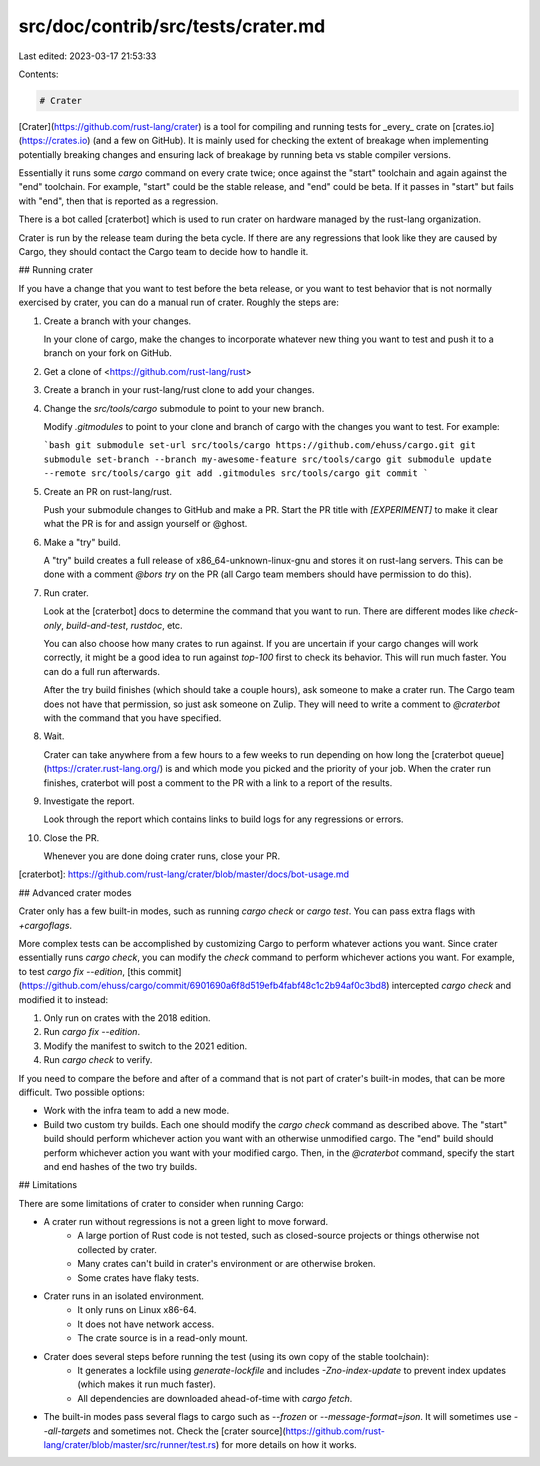 src/doc/contrib/src/tests/crater.md
===================================

Last edited: 2023-03-17 21:53:33

Contents:

.. code-block:: md

    # Crater

[Crater](https://github.com/rust-lang/crater) is a tool for compiling and running tests for _every_ crate on [crates.io](https://crates.io) (and a few on GitHub).
It is mainly used for checking the extent of breakage when implementing potentially breaking changes and ensuring lack of breakage by running beta vs stable compiler versions.

Essentially it runs some `cargo` command on every crate twice; once against the "start" toolchain and again against the "end" toolchain.
For example, "start" could be the stable release, and "end" could be beta.
If it passes in "start" but fails with "end", then that is reported as a regression.

There is a bot called [craterbot] which is used to run crater on hardware managed by the rust-lang organization.

Crater is run by the release team during the beta cycle.
If there are any regressions that look like they are caused by Cargo, they should contact the Cargo team to decide how to handle it.

## Running crater

If you have a change that you want to test before the beta release, or you want to test behavior that is not normally exercised by crater, you can do a manual run of crater.
Roughly the steps are:

1. Create a branch with your changes.

   In your clone of cargo, make the changes to incorporate whatever new thing you want to test and push it to a branch on your fork on GitHub.

2. Get a clone of <https://github.com/rust-lang/rust>

3. Create a branch in your rust-lang/rust clone to add your changes.

4. Change the `src/tools/cargo` submodule to point to your new branch.

   Modify `.gitmodules` to point to your clone and branch of cargo with the changes you want to test.
   For example:

   ```bash
   git submodule set-url src/tools/cargo https://github.com/ehuss/cargo.git
   git submodule set-branch --branch my-awesome-feature src/tools/cargo
   git submodule update --remote src/tools/cargo
   git add .gitmodules src/tools/cargo
   git commit
   ```

5. Create an PR on rust-lang/rust.

   Push your submodule changes to GitHub and make a PR.
   Start the PR title with `[EXPERIMENT]` to make it clear what the PR is for and assign yourself or @ghost.

6. Make a "try" build.

   A "try" build creates a full release of x86_64-unknown-linux-gnu and stores it on rust-lang servers.
   This can be done with a comment `@bors try` on the PR (all Cargo team members should have permission to do this).

7. Run crater.

   Look at the [craterbot] docs to determine the command that you want to run.
   There are different modes like `check-only`, `build-and-test`, `rustdoc`, etc.

   You can also choose how many crates to run against.
   If you are uncertain if your cargo changes will work correctly, it might be a good idea to run against `top-100` first to check its behavior.
   This will run much faster.
   You can do a full run afterwards.

   After the try build finishes (which should take a couple hours), ask someone to make a crater run.
   The Cargo team does not have that permission, so just ask someone on Zulip.
   They will need to write a comment to `@craterbot` with the command that you have specified.

8. Wait.

   Crater can take anywhere from a few hours to a few weeks to run depending on how long the [craterbot queue](https://crater.rust-lang.org/) is and which mode you picked and the priority of your job.
   When the crater run finishes, craterbot will post a comment to the PR with a link to a report of the results.

9. Investigate the report.

   Look through the report which contains links to build logs for any regressions or errors.

10. Close the PR.

    Whenever you are done doing crater runs, close your PR.

[craterbot]: https://github.com/rust-lang/crater/blob/master/docs/bot-usage.md


## Advanced crater modes

Crater only has a few built-in modes, such as running `cargo check` or `cargo test`.
You can pass extra flags with `+cargoflags`.

More complex tests can be accomplished by customizing Cargo to perform whatever actions you want.
Since crater essentially runs `cargo check`, you can modify the `check` command to perform whichever actions you want.
For example, to test `cargo fix --edition`, [this commit](https://github.com/ehuss/cargo/commit/6901690a6f8d519efb4fabf48c1c2b94af0c3bd8) intercepted `cargo check` and modified it to instead:

1. Only run on crates with the 2018 edition.
2. Run `cargo fix --edition`.
3. Modify the manifest to switch to the 2021 edition.
4. Run `cargo check` to verify.

If you need to compare the before and after of a command that is not part of crater's built-in modes, that can be more difficult.
Two possible options:

* Work with the infra team to add a new mode.
* Build two custom try builds.
  Each one should modify the `cargo check` command as described above.
  The "start" build should perform whichever action you want with an otherwise unmodified cargo.
  The "end" build should perform whichever action you want with your modified cargo.
  Then, in the `@craterbot` command, specify the start and end hashes of the two try builds.

## Limitations

There are some limitations of crater to consider when running Cargo:

* A crater run without regressions is not a green light to move forward.
   * A large portion of Rust code is not tested, such as closed-source projects or things otherwise not collected by crater.
   * Many crates can't build in crater's environment or are otherwise broken.
   * Some crates have flaky tests.
* Crater runs in an isolated environment.
    * It only runs on Linux x86-64.
    * It does not have network access.
    * The crate source is in a read-only mount.
* Crater does several steps before running the test (using its own copy of the stable toolchain):
    * It generates a lockfile using `generate-lockfile` and includes `-Zno-index-update` to prevent index updates (which makes it run much faster).
    * All dependencies are downloaded ahead-of-time with `cargo fetch`.
* The built-in modes pass several flags to cargo such as `--frozen` or `--message-format=json`.
  It will sometimes use `--all-targets` and sometimes not.
  Check the [crater source](https://github.com/rust-lang/crater/blob/master/src/runner/test.rs) for more details on how it works.


